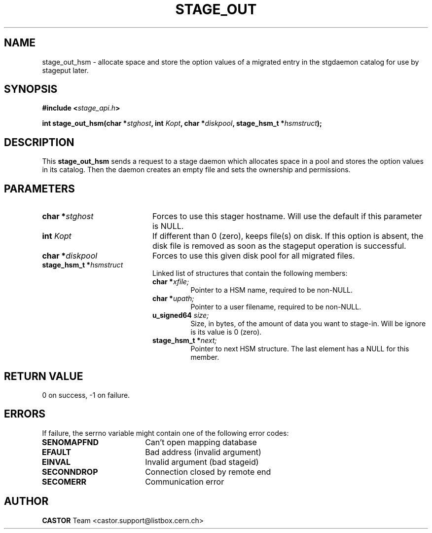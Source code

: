 .\" $Id: stage_out.man,v 1.2 2001/06/21 10:24:23 jdurand Exp $
.\"
.\" @(#)$RCSfile: stage_out.man,v $ $Revision: 1.2 $ $Date: 2001/06/21 10:24:23 $ CERN IT-PDP/DM Jean-Damien Durand
.\" Copyright (C) 2000 by CERN/IT/PDP/DM
.\" All rights reserved
.\"
.TH STAGE_OUT "3" "$Date: 2001/06/21 10:24:23 $" "CASTOR" "Stage Library Functions"
.SH NAME
stage_out_hsm \- allocate space and store the option values of a migrated entry in the stgdaemon catalog for use by stageput later.

.SH SYNOPSIS
.BI "#include <" stage_api.h ">"
.sp
.BI "int stage_out_hsm(char *" stghost ", int " Kopt ", char *" diskpool ", stage_hsm_t *" hsmstruct ");"

.SH DESCRIPTION
This \fBstage_out_hsm\fP sends a request to a stage daemon which allocates space in a pool and stores the option values in its catalog. Then the daemon creates an empty file and sets the ownership and permissions.

.SH PARAMETERS
.TP 2.0i
.BI "char *" stghost
Forces to use this stager hostname. Will use the default if this parameter is NULL.
.TP
.BI "int " Kopt
If different than 0 (zero), keeps file(s) on disk. If this option is absent, the disk file is removed as soon as the stageput operation is successful.
.TP
.BI "char *" diskpool
Forces to use this given disk pool for all migrated files.
.TP
.BI "stage_hsm_t *" hsmstruct
Linked list of structures that contain the following members:
.RS
.TP
.BI "char *" xfile;
Pointer to a HSM name, required to be non-NULL.
.TP
.BI "char *" upath;
Pointer to a user filename, required to be non-NULL.
.TP
.BI "u_signed64 " size;
Size, in bytes, of the amount of data you want to stage-in. Will be ignore is its value is 0 (zero).
.TP
.BI "stage_hsm_t *" next;
Pointer to next HSM structure. The last element has a NULL for this member.
.RE

.SH RETURN VALUE
0 on success, -1 on failure.

.SH ERRORS
If failure, the serrno variable might contain one of the following error codes:
.TP 1.9i
.B SENOMAPFND
Can't open mapping database
.TP
.B EFAULT
Bad address (invalid argument)
.TP
.B EINVAL
Invalid argument (bad stageid)
.TP
.B SECONNDROP
Connection closed by remote end
.TP
.B SECOMERR
Communication error
.SH AUTHOR
\fBCASTOR\fP Team <castor.support@listbox.cern.ch>
